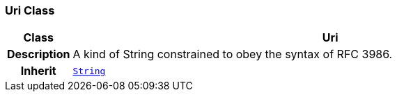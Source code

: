 === Uri Class

[cols="^1,3,5"]
|===
h|*Class*
2+^h|*Uri*

h|*Description*
2+a|A kind of String constrained to obey the syntax of RFC 3986.

h|*Inherit*
2+|`<<_string_class,String>>`

|===
